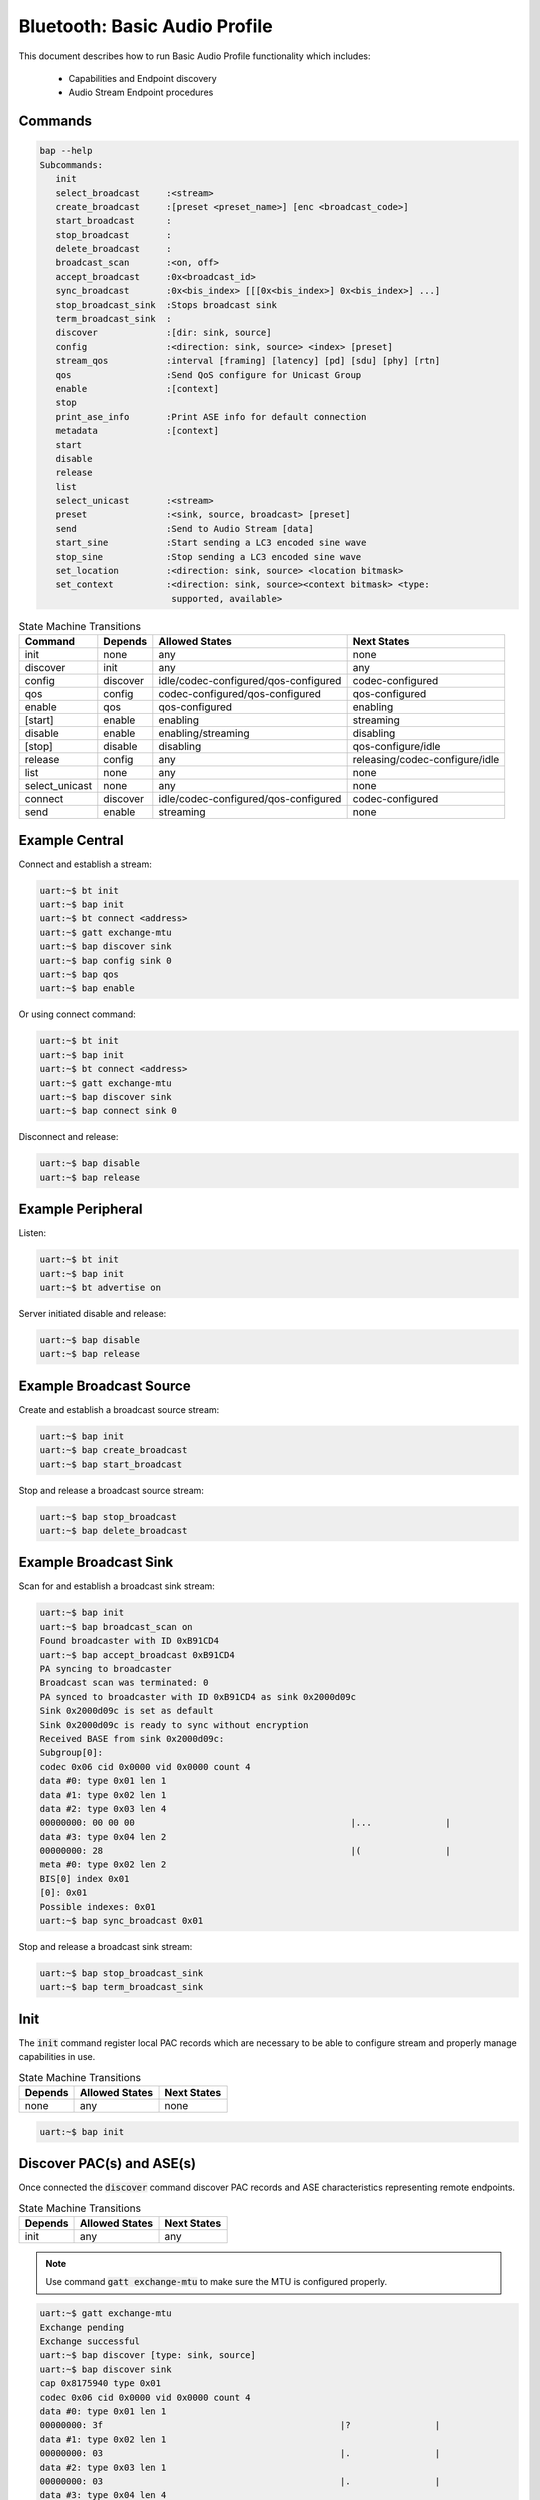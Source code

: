 .. _bluetooth_shell_audio:

Bluetooth: Basic Audio Profile
##############################

This document describes how to run Basic Audio Profile functionality which
includes:

  - Capabilities and Endpoint discovery
  - Audio Stream Endpoint procedures

Commands
********

.. code-block:: console

   bap --help
   Subcommands:
      init
      select_broadcast     :<stream>
      create_broadcast     :[preset <preset_name>] [enc <broadcast_code>]
      start_broadcast      :
      stop_broadcast       :
      delete_broadcast     :
      broadcast_scan       :<on, off>
      accept_broadcast     :0x<broadcast_id>
      sync_broadcast       :0x<bis_index> [[[0x<bis_index>] 0x<bis_index>] ...]
      stop_broadcast_sink  :Stops broadcast sink
      term_broadcast_sink  :
      discover             :[dir: sink, source]
      config               :<direction: sink, source> <index> [preset]
      stream_qos           :interval [framing] [latency] [pd] [sdu] [phy] [rtn]
      qos                  :Send QoS configure for Unicast Group
      enable               :[context]
      stop
      print_ase_info       :Print ASE info for default connection
      metadata             :[context]
      start
      disable
      release
      list
      select_unicast       :<stream>
      preset               :<sink, source, broadcast> [preset]
      send                 :Send to Audio Stream [data]
      start_sine           :Start sending a LC3 encoded sine wave
      stop_sine            :Stop sending a LC3 encoded sine wave
      set_location         :<direction: sink, source> <location bitmask>
      set_context          :<direction: sink, source><context bitmask> <type:
                            supported, available>


.. csv-table:: State Machine Transitions
   :header: "Command", "Depends", "Allowed States", "Next States"
   :widths: auto

   "init","none","any","none"
   "discover","init","any","any"
   "config","discover","idle/codec-configured/qos-configured","codec-configured"
   "qos","config","codec-configured/qos-configured","qos-configured"
   "enable","qos","qos-configured","enabling"
   "[start]","enable","enabling","streaming"
   "disable","enable", "enabling/streaming","disabling"
   "[stop]","disable","disabling","qos-configure/idle"
   "release","config","any","releasing/codec-configure/idle"
   "list","none","any","none"
   "select_unicast","none","any","none"
   "connect","discover","idle/codec-configured/qos-configured","codec-configured"
   "send","enable","streaming","none"

Example Central
***************

Connect and establish a stream:

.. code-block:: console

   uart:~$ bt init
   uart:~$ bap init
   uart:~$ bt connect <address>
   uart:~$ gatt exchange-mtu
   uart:~$ bap discover sink
   uart:~$ bap config sink 0
   uart:~$ bap qos
   uart:~$ bap enable

Or using connect command:

.. code-block:: console

   uart:~$ bt init
   uart:~$ bap init
   uart:~$ bt connect <address>
   uart:~$ gatt exchange-mtu
   uart:~$ bap discover sink
   uart:~$ bap connect sink 0

Disconnect and release:

.. code-block:: console

   uart:~$ bap disable
   uart:~$ bap release

Example Peripheral
******************

Listen:

.. code-block:: console

   uart:~$ bt init
   uart:~$ bap init
   uart:~$ bt advertise on

Server initiated disable and release:

.. code-block:: console

   uart:~$ bap disable
   uart:~$ bap release

Example Broadcast Source
************************

Create and establish a broadcast source stream:

.. code-block:: console

   uart:~$ bap init
   uart:~$ bap create_broadcast
   uart:~$ bap start_broadcast

Stop and release a broadcast source stream:

.. code-block:: console

   uart:~$ bap stop_broadcast
   uart:~$ bap delete_broadcast


Example Broadcast Sink
************************

Scan for and establish a broadcast sink stream:

.. code-block:: console

   uart:~$ bap init
   uart:~$ bap broadcast_scan on
   Found broadcaster with ID 0xB91CD4
   uart:~$ bap accept_broadcast 0xB91CD4
   PA syncing to broadcaster
   Broadcast scan was terminated: 0
   PA synced to broadcaster with ID 0xB91CD4 as sink 0x2000d09c
   Sink 0x2000d09c is set as default
   Sink 0x2000d09c is ready to sync without encryption
   Received BASE from sink 0x2000d09c:
   Subgroup[0]:
   codec 0x06 cid 0x0000 vid 0x0000 count 4
   data #0: type 0x01 len 1
   data #1: type 0x02 len 1
   data #2: type 0x03 len 4
   00000000: 00 00 00                                         |...              |
   data #3: type 0x04 len 2
   00000000: 28                                               |(                |
   meta #0: type 0x02 len 2
   BIS[0] index 0x01
   [0]: 0x01
   Possible indexes: 0x01
   uart:~$ bap sync_broadcast 0x01

Stop and release a broadcast sink stream:

.. code-block:: console

   uart:~$ bap stop_broadcast_sink
   uart:~$ bap term_broadcast_sink

Init
****

The :code:`init` command register local PAC records which are necessary to be
able to configure stream and properly manage capabilities in use.

.. csv-table:: State Machine Transitions
   :header: "Depends", "Allowed States", "Next States"
   :widths: auto

   "none","any","none"

.. code-block:: console

   uart:~$ bap init

Discover PAC(s) and ASE(s)
**************************

Once connected the :code:`discover` command discover PAC records and ASE
characteristics representing remote endpoints.

.. csv-table:: State Machine Transitions
   :header: "Depends", "Allowed States", "Next States"
   :widths: auto

   "init","any","any"

.. note::

   Use command :code:`gatt exchange-mtu` to make sure the MTU is configured
   properly.

.. code-block:: console

   uart:~$ gatt exchange-mtu
   Exchange pending
   Exchange successful
   uart:~$ bap discover [type: sink, source]
   uart:~$ bap discover sink
   cap 0x8175940 type 0x01
   codec 0x06 cid 0x0000 vid 0x0000 count 4
   data #0: type 0x01 len 1
   00000000: 3f                                             |?                |
   data #1: type 0x02 len 1
   00000000: 03                                             |.                |
   data #2: type 0x03 len 1
   00000000: 03                                             |.                |
   data #3: type 0x04 len 4
   00000000: 1e 00 f0 00                                    |....             |
   meta #0: type 0x01 len 2
   00000000: 06 00                                          |..               |
   meta #1: type 0x02 len 2
   00000000: ff 03                                          |..               |
   ep 0x81754e0
   ep 0x81755d4
   Discover complete: err 0

Select preset
*************

The :code:`preset` command can be used to either print the default preset
configuration or set a different one, it is worth noting that it doesn't change
any stream previously configured.

.. code-block:: console

   uart:~$ bap preset <sink, source, broadcast> [preset]
   uart:~$ bap preset sink
   16_2_1
   codec 0x06 cid 0x0000 vid 0x0000 count 4
   data #0: type 0x01 len 1
   data #1: type 0x02 len 1
   data #2: type 0x03 len 4
   00000000: 01 00 00                                         |...              |
   data #3: type 0x04 len 2
   00000000: 28                                               |(                |
   meta #0: type 0x02 len 2
   00000000: 06                                               |.                |
   QoS: interval 10000 framing 0x00 phy 0x02 sdu 40 rtn 2 latency 10 pd 40000

   uart:~$ bap preset sink 32_2_1
   32_2_1
   codec 0x06 cid 0x0000 vid 0x0000 count 4
   data #0: type 0x01 len 1
   data #1: type 0x02 len 1
   data #2: type 0x03 len 4
   00000000: 01 00 00                                         |...              |
   data #3: type 0x04 len 2
   00000000: 50                                               |P                |
   meta #0: type 0x02 len 2
   00000000: 06                                               |.                |
   QoS: interval 10000 framing 0x00 phy 0x02 sdu 80 rtn 2 latency 10 pd 40000


Configure Codec
***************

The :code:`config` command attempts to configure a stream for the given
direction using a preset codec configuration which can either be passed directly
or in case it is omitted the default preset is used.

.. csv-table:: State Machine Transitions
   :header: "Depends", "Allowed States", "Next States"
   :widths: auto

   "discover","idle/codec-configured/qos-configured","codec-configured"

.. code-block:: console

   uart:~$ bap config <direction: sink, source> <index> [preset]
   uart:~$ bap config sink 0
   ASE Codec Config: conn 0x8173800 ep 0x81754e0 cap 0x816a360
   codec 0x06 cid 0x0000 vid 0x0000 count 3
   data #0: type 0x01 len 1
   00000000: 02                                             |.                |
   data #1: type 0x02 len 1
   00000000: 01                                             |.                |
   data #2: type 0x04 len 2
   00000000: 28 00                                          |(.               |
   meta #0: type 0x02 len 2
   00000000: 02 00                                          |..               |
   ASE Codec Config stream 0x8179e60
   Default ase: 1
   ASE config: preset 16_2_1

Configure Stream QoS
********************

The :code:`stream_qos` Sets a new stream QoS.

.. code-block:: console

   uart:~$ bap stream_qos <interval> [framing] [latency] [pd] [sdu] [phy] [rtn]
   uart:~$ bap stream_qos 10

Configure QoS
*************

The :code:`qos` command attempts to configure the stream QoS using the preset
configuration, each individual QoS parameter can be set with use optional
parameters.

.. csv-table:: State Machine Transitions
   :header: "Depends", "Allowed States", "Next States"
   :widths: auto

   "config","qos-configured/codec-configured","qos-configured"

.. code-block:: console

   uart:~$ bap qos

Enable
******

The :code:`enable` command attempts to enable the stream previously configured,
if the remote peer accepts then the ISO connection procedure is also initiated.

.. csv-table:: State Machine Transitions
   :header: "Depends", "Allowed States", "Next States"
   :widths: auto

   "qos","qos-configured","enabling"

.. code-block:: console

   uart:~$ bap enable [context]
   uart:~$ bap enable Media

Start
*****

The :code:`start` command is only necessary when acting as a sink as it
indicates to the source the stack is ready to start receiving data.

.. csv-table:: State Machine Transitions
   :header: "Depends", "Allowed States", "Next States"
   :widths: auto

   "enable","enabling","streaming"

.. code-block:: console

   uart:~$ bap start

Disable
*******

The :code:`disable` command attempts to disable the stream previously enabled,
if the remote peer accepts then the ISO disconnection procedure is also
initiated.

.. csv-table:: State Machine Transitions
   :header: "Depends", "Allowed States", "Next States"
   :widths: auto

   "enable","enabling/streaming","disabling"

.. code-block:: console

   uart:~$ bap disable

Stop
****

The :code:`stop` command is only necessary when acting as a sink as it indicates
to the source the stack is ready to stop receiving data.

.. csv-table:: State Machine Transitions
   :header: "Depends", "Allowed States", "Next States"
   :widths: auto

   "disable","disabling","qos-configure/idle"

.. code-block:: console

   uart:~$ bap stop

Release
*******

The :code:`release` command releases the current stream and its configuration.

.. csv-table:: State Machine Transitions
   :header: "Depends", "Allowed States", "Next States"
   :widths: auto

   "config","any","releasing/codec-configure/idle"

.. code-block:: console

   uart:~$ bap release

List
****

The :code:`list` command list the available streams.

.. csv-table:: State Machine Transitions
   :header: "Depends", "Allowed States", "Next States"
   :widths: auto

   "none","any","none"

.. code-block:: console

   uart:~$ bap list
   *0: ase 0x01 dir 0x01 state 0x01

Select Unicast
**************

The :code:`select_unicast` command set a unicast stream as default.

.. csv-table:: State Machine Transitions
   :header: "Depends", "Allowed States", "Next States"
   :widths: auto

   "none","any","none"

.. code-block:: console

   uart:~$ bap select <ase>
   uart:~$ bap select 0x01
   Default stream: 1

To select a broadcast stream:

.. code-block:: console

   uart:~$ bap select 0x01 broadcast
   Default stream: 1 (broadcast)

Send
****

The :code:`send` command sends data over BAP Stream.

.. csv-table:: State Machine Transitions
   :header: "Depends", "Allowed States", "Next States"
   :widths: auto

   "enable","streaming","none"

.. code-block:: console

   uart:~$ bap send [count]
   uart:~$ bap send
   Audio sending...
